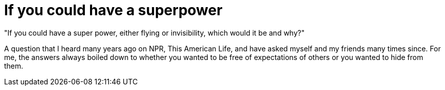 = If you could have a superpower
:hp-tags: My Story
"If you could have a super power, either flying or invisibility, which would it be and why?"

A question that I heard many years ago on NPR, This American Life, and have asked myself and my friends many times since. For me, the answers always boiled down to whether you wanted to be free of expectations of others or you wanted to hide from them. 